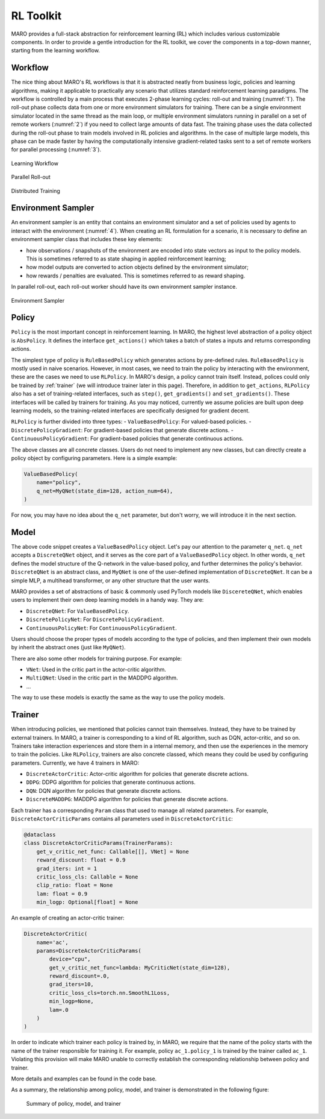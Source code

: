 RL Toolkit
==========

MARO provides a full-stack abstraction for reinforcement learning (RL) which includes various customizable
components. In order to provide a gentle introduction for the RL toolkit, we cover the components in a top-down
manner, starting from the learning workflow.

Workflow
--------

The nice thing about MARO's RL workflows is that it is abstracted neatly from business logic, policies and learning algorithms,
making it applicable to practically any scenario that utilizes standard reinforcement learning paradigms. The workflow is
controlled by a main process that executes 2-phase learning cycles: roll-out and training (:numref:`1`). The roll-out phase
collects data from one or more environment simulators for training. There can be a single environment simulator located in the same thread as the main
loop, or multiple environment simulators running in parallel on a set of remote workers (:numref:`2`) if you need to collect large amounts of data
fast. The training phase uses the data collected during the roll-out phase to train models involved in RL policies and algorithms.
In the case of multiple large models, this phase can be made faster by having the computationally intensive gradient-related tasks
sent to a set of remote workers for parallel processing (:numref:`3`).

.. _1:
.. figure:: ../images/rl/learning_workflow.svg
   :alt: Overview
   :align: center

   Learning Workflow


.. _2:
.. figure:: ../images/rl/parallel_rollout.svg
   :alt: Overview
   :align: center

   Parallel Roll-out


.. _3:
.. figure:: ../images/rl/distributed_training.svg
   :alt: Overview
   :align: center

   Distributed Training


Environment Sampler
-------------------

An environment sampler is an entity that contains an environment simulator and a set of policies used by agents to
interact with the environment (:numref:`4`). When creating an RL formulation for a scenario, it is necessary to define an environment
sampler class that includes these key elements:

- how observations / snapshots of the environment are encoded into state vectors as input to the policy models. This
  is sometimes referred to as state shaping in applied reinforcement learning;
- how model outputs are converted to action objects defined by the environment simulator;
- how rewards / penalties are evaluated. This is sometimes referred to as reward shaping.

In parallel roll-out, each roll-out worker should have its own environment sampler instance.


.. _4:
.. figure:: ../images/rl/env_sampler.svg
   :alt: Overview
   :align: center

   Environment Sampler


Policy
------

``Policy`` is the most important concept in reinforcement learning. In MARO, the highest level abstraction of a policy
object is ``AbsPolicy``. It defines the interface ``get_actions()`` which takes a batch of states a inputs and returns
corresponding actions.

The simplest type of policy is ``RuleBasedPolicy`` which generates actions by pre-defined rules. ``RuleBasedPolicy``
is mostly used in naive scenarios. However, in most cases, we need to train the policy by interacting with the
environment, these are the cases we need to use ``RLPolicy``. In MARO's design, a policy cannot train itself. Instead,
polices could only be trained by :ref:`trainer` (we will introduce trainer later in this page). Therefore, in addition
to ``get_actions``, ``RLPolicy`` also has a set of training-related interfaces, such as ``step()``, ``get_gradients()``
and ``set_gradients()``. These interfaces will be called by trainers for training. As you may noticed, currently
we assume policies are built upon deep learning models, so the training-related interfaces are specifically
designed for gradient decent.

``RLPolicy`` is further divided into three types:
- ``ValueBasedPolicy``: For valued-based policies.
- ``DiscretePolicyGradient``: For gradient-based policies that generate discrete actions.
- ``ContinuousPolicyGradient``: For gradient-based policies that generate continuous actions.

The above classes are all concrete classes. Users do not need to implement any new classes, but can directly
create a policy object by configuring parameters. Here is a simple example:

.. code-block:: python

   ValueBasedPolicy(
       name="policy",
       q_net=MyQNet(state_dim=128, action_num=64),
   )


For now, you may have no idea about the ``q_net`` parameter, but don't worry, we will introduce it in the next section.

Model
-----

The above code snippet creates a ``ValueBasedPolicy`` object. Let's pay our attention to the parameter ``q_net``.
``q_net`` accepts a ``DiscreteQNet`` object, and it serves as the core part of a ``ValueBasedPolicy`` object. In
other words, ``q_net`` defines the model structure of the Q-network in the value-based policy, and further determines
the policy's behavior. ``DiscreteQNet`` is an abstract class, and ``MyQNet`` is one of the user-defined implementation
of ``DiscreteQNet``. It can be a simple MLP, a multihead transformer, or any other structure that the user wants.

MARO provides a set of abstractions of basic & commonly used PyTorch models like ``DiscereteQNet``, which enables
users to implement their own deep learning models in a handy way. They are:

- ``DiscreteQNet``: For ``ValueBasedPolicy``.
- ``DiscretePolicyNet``: For ``DiscretePolicyGradient``.
- ``ContinuousPolicyNet``: For ``ContinuousPolicyGradient``.

Users should choose the proper types of models according to the type of policies, and then implement their own
models by inherit the abstract ones (just like ``MyQNet``).

There are also some other models for training purpose. For example:

- ``VNet``: Used in the critic part in the actor-critic algorithm.
- ``MultiQNet``: Used in the critic part in the MADDPG algorithm.
- ...

The way to use these models is exactly the same as the way to use the policy models.

.. _trainer:

Trainer
-------

When introducing policies, we mentioned that policies cannot train themselves. Instead, they have to be trained
by external trainers. In MARO, a trainer is corresponding to a kind of RL algorithm, such as DQN, actor-critic,
and so on. Trainers take interaction experiences and store them in a internal memory, and then use the experiences
in the memory to train the policies. Like ``RLPolicy``, trainers are also concrete classed, which means they could
be used by configuring parameters. Currently, we have 4 trainers in MARO:

- ``DiscreteActorCritic``: Actor-critic algorithm for policies that generate discrete actions.
- ``DDPG``: DDPG algorithm for policies that generate continuous actions.
- ``DQN``: DQN algorithm for policies that generate discrete actions.
- ``DiscreteMADDPG``: MADDPG algorithm for policies that generate discrete actions.

Each trainer has a corresponding ``Param`` class that used to manage all related parameters. For example,
``DiscreteActorCriticParams`` contains all parameters used in ``DiscreteActorCritic``:

.. code-block:: python

   @dataclass
   class DiscreteActorCriticParams(TrainerParams):
       get_v_critic_net_func: Callable[[], VNet] = None
       reward_discount: float = 0.9
       grad_iters: int = 1
       critic_loss_cls: Callable = None
       clip_ratio: float = None
       lam: float = 0.9
       min_logp: Optional[float] = None

An example of creating an actor-critic trainer:

.. code-block:: python

   DiscreteActorCritic(
       name='ac',
       params=DiscreteActorCriticParams(
           device="cpu",
           get_v_critic_net_func=lambda: MyCriticNet(state_dim=128),
           reward_discount=.0,
           grad_iters=10,
           critic_loss_cls=torch.nn.SmoothL1Loss,
           min_logp=None,
           lam=.0
       )
   )

In order to indicate which trainer each policy is trained by, in MARO, we require that the name of the policy
starts with the name of the trainer responsible for training it. For example, policy ``ac_1.policy_1`` is trained
by the trainer called ``ac_1``. Violating this provision will make MARO unable to correctly establish the
corresponding relationship between policy and trainer.

More details and examples can be found in the code base.

As a summary, the relationship among policy, model, and trainer is demonstrated in the following figure:

.. figure:: ../images/rl/policy_model_trainer.svg
   :alt: Overview

   Summary of policy, model, and trainer
